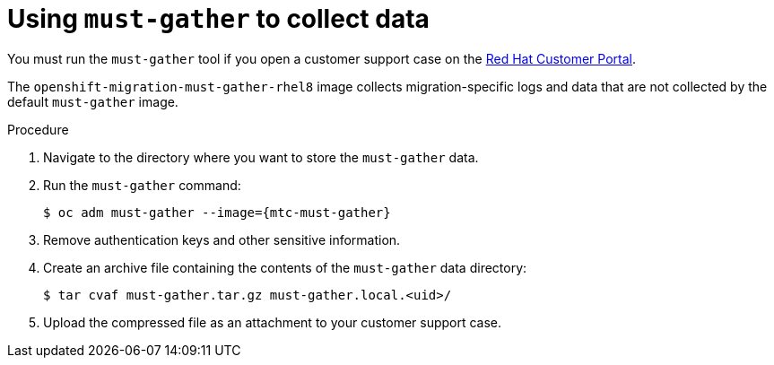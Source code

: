 // Module included in the following assemblies:
//
// * migration/migrating_3_4/troubleshooting-3-4.adoc
// * migration/migrating_4_1_4/troubleshooting-4-1-4.adoc
// * migration/migrating_4_2_4/troubleshooting-4-2-4.adoc

[id="migration-using-must-gather_{context}"]
= Using `must-gather` to collect data

You must run the `must-gather` tool if you open a customer support case on the link:https://access.redhat.com[Red Hat Customer Portal].

The `openshift-migration-must-gather-rhel8` image collects migration-specific logs and  data that are not collected by the default `must-gather` image.

.Procedure

. Navigate to the directory where you want to store the `must-gather` data.
. Run the `must-gather` command:
+
[source,terminal,subs="attributes+"]
----
$ oc adm must-gather --image={mtc-must-gather}
----
  
. Remove authentication keys and other sensitive information.
. Create an archive file containing the contents of the `must-gather` data directory:
+
[source,terminal]
----
$ tar cvaf must-gather.tar.gz must-gather.local.<uid>/
----

. Upload the compressed file as an attachment to your customer support case.
